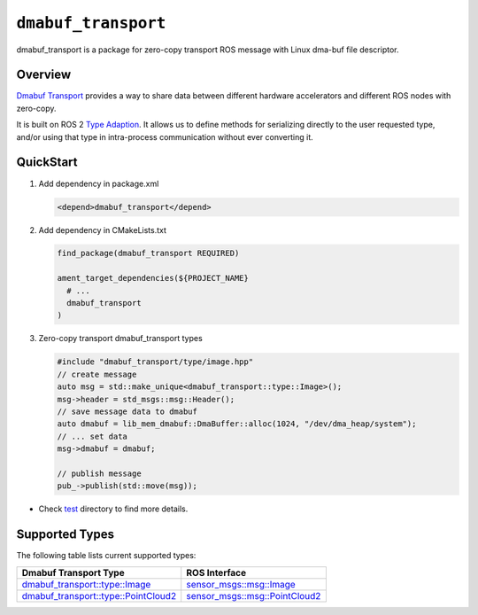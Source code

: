 ==============
|package_name|
==============

dmabuf_transport is a package for zero-copy transport ROS message with
Linux dma-buf file descriptor.

Overview
--------

`Dmabuf Transport <https://github.com/quic-qrb-ros/dmabuf_transport>`__
provides a way to share data between different hardware accelerators and
different ROS nodes with zero-copy.

It is built on ROS 2 `Type
Adaption <https://ros.org/reps/rep-2007.html>`__. It allows us to define
methods for serializing directly to the user requested type, and/or
using that type in intra-process communication without ever converting
it.

QuickStart
----------

1. Add dependency in package.xml

   .. code:: xml

      <depend>dmabuf_transport</depend>

2. Add dependency in CMakeLists.txt

   .. code:: cmake

      find_package(dmabuf_transport REQUIRED)

      ament_target_dependencies(${PROJECT_NAME}
        # ...
        dmabuf_transport
      )

3. Zero-copy transport dmabuf_transport types

   .. code:: cpp

      #include "dmabuf_transport/type/image.hpp"
      // create message
      auto msg = std::make_unique<dmabuf_transport::type::Image>();
      msg->header = std_msgs::msg::Header();
      // save message data to dmabuf
      auto dmabuf = lib_mem_dmabuf::DmaBuffer::alloc(1024, "/dev/dma_heap/system");
      // ... set data
      msg->dmabuf = dmabuf;

      // publish message
      pub_->publish(std::move(msg));

-  Check `test <https://github.com/quic-qrb-ros/dmabuf_transport/tree/main/test>`__ directory to find more details.


Supported Types
---------------

The following table lists current supported types:

.. list-table::
    :header-rows: 1

    * - Dmabuf Transport Type
      - ROS Interface

    * - `dmabuf_transport::type::Image <https://github.com/quic-qrb-ros/dmabuf_transport/tree/main/include/dmabuf_transport/type/image.hpp>`__
      - `sensor_msgs::msg::Image <https://github.com/ros2/common_interfaces/blob/rolling/sensor_msgs/msg/Image.msg>`__
    * - `dmabuf_transport::type::PointCloud2 <https://github.com/quic-qrb-ros/dmabuf_transport/tree/main/include/dmabuf_transport/type/point_cloud2.hpp>`__
      - `sensor_msgs::msg::PointCloud2 <https://github.com/ros2/common_interfaces/blob/rolling/sensor_msgs/msg/PointCloud2.msg>`__


.. |package_name| replace:: ``dmabuf_transport``
